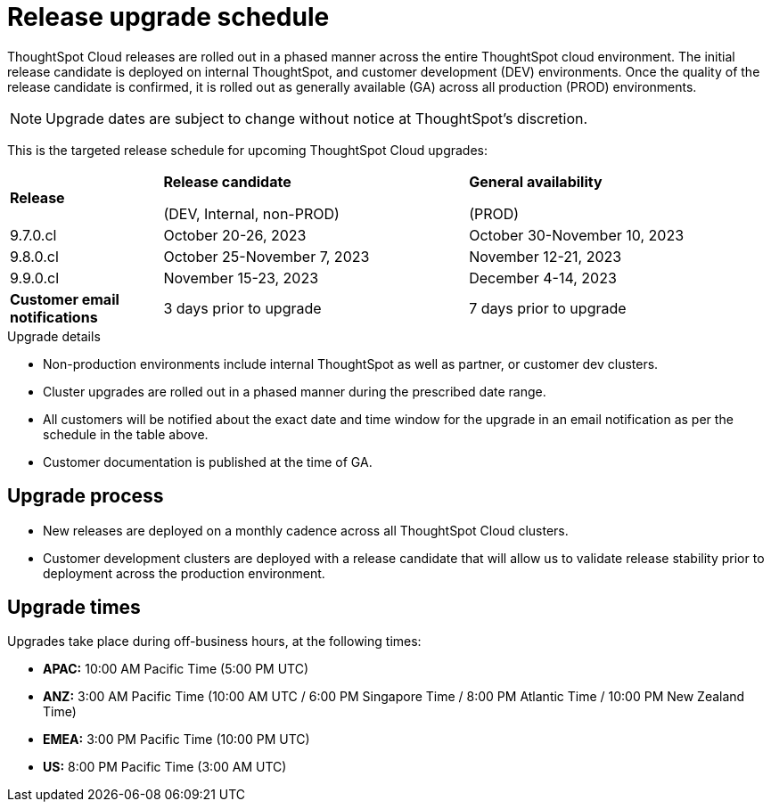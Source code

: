 = Release upgrade schedule
:last_updated: 4/30/2020
:linkattrs:
:experimental:
// :page-toclevels: -1
:page-layout: default-cloud
:description:  Current schedule for ThoughtSpot Cloud cluster upgrades
:jira: SCAL-175305

+++++
<style>
.doc .sidebarblock>.content>.title {
    font-weight: 500;
    text-align: left;
</style>
+++++

ThoughtSpot Cloud releases are rolled out in a phased manner across the entire ThoughtSpot cloud environment. The initial release candidate is deployed on internal ThoughtSpot, and customer development (DEV) environments. Once the quality of the release candidate is confirmed, it is rolled out as generally available (GA) across all production (PROD) environments.

NOTE: Upgrade dates are subject to change without notice at ThoughtSpot’s discretion.

This is the targeted release schedule for upcoming ThoughtSpot Cloud upgrades:

// For RC we use Column E - G, and For GA we use Columns H - K in Cloud-Release Schedule (Active) Last Date of External Release Schedule google sheet:
// https://docs.google.com/spreadsheets/d/1jWDZngz4D8xSDXgYRpFmzMporz5HNF30sH-2SeBP8_g/edit#gid=1741858595&range=E2

[cols="20%,40%,40%"]
|===
|*Release*
|*Release candidate*

(DEV, Internal, non-PROD)|*General availability*

(PROD)

|9.7.0.cl
|October 20-26, 2023
|October 30-November 10, 2023

|9.8.0.cl
|October 25-November 7, 2023
|November 12-21, 2023

|9.9.0.cl
|November 15-23, 2023
|December 4-14, 2023

|*Customer email notifications*
|3 days prior to upgrade
|7 days prior to upgrade
|===

.Upgrade details
****
* Non-production environments include internal ThoughtSpot as well as partner, or customer dev clusters.
* Cluster upgrades are rolled out in a phased manner during the prescribed date range.
* All customers will be notified about the exact date and time window for the upgrade in an email notification as per the schedule in the table above.
* Customer documentation is published at the time of GA.
****



== Upgrade process
- New releases are deployed on a monthly cadence across all ThoughtSpot Cloud clusters.
- Customer development clusters are deployed with a release candidate that will allow us to validate release stability prior to deployment across the production environment.

== Upgrade times

Upgrades take place during off-business hours, at the following times:

- *APAC:* 10:00 AM Pacific Time (5:00 PM UTC)
- *ANZ:* 3:00 AM Pacific Time (10:00 AM UTC / 6:00 PM Singapore Time / 8:00 PM Atlantic Time / 10:00 PM New Zealand Time)
- *EMEA:* 3:00 PM Pacific Time (10:00 PM UTC)
- *US:* 8:00 PM Pacific Time (3:00 AM UTC)
////
